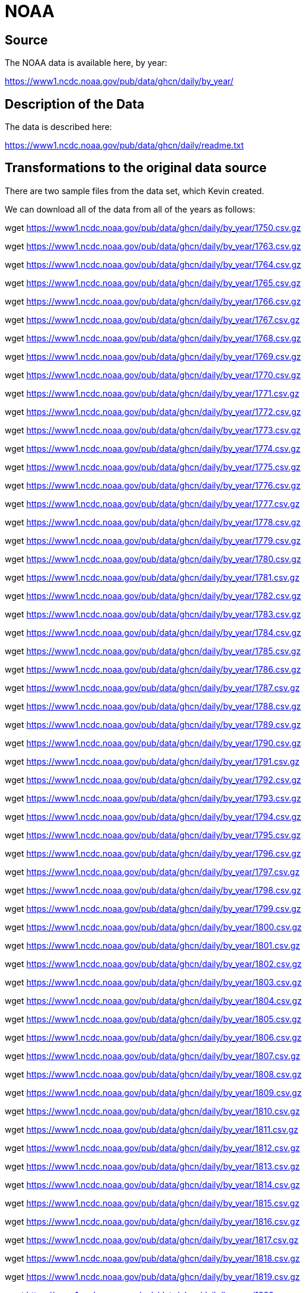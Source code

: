 = NOAA

== Source

The NOAA data is available here, by year:

https://www1.ncdc.noaa.gov/pub/data/ghcn/daily/by_year/

== Description of the Data

The data is described here:

https://www1.ncdc.noaa.gov/pub/data/ghcn/daily/readme.txt

== Transformations to the original data source

There are two sample files from the data set, which Kevin created.

We can download all of the data from all of the years as follows:

wget https://www1.ncdc.noaa.gov/pub/data/ghcn/daily/by_year/1750.csv.gz

wget https://www1.ncdc.noaa.gov/pub/data/ghcn/daily/by_year/1763.csv.gz

wget https://www1.ncdc.noaa.gov/pub/data/ghcn/daily/by_year/1764.csv.gz

wget https://www1.ncdc.noaa.gov/pub/data/ghcn/daily/by_year/1765.csv.gz

wget https://www1.ncdc.noaa.gov/pub/data/ghcn/daily/by_year/1766.csv.gz

wget https://www1.ncdc.noaa.gov/pub/data/ghcn/daily/by_year/1767.csv.gz

wget https://www1.ncdc.noaa.gov/pub/data/ghcn/daily/by_year/1768.csv.gz

wget https://www1.ncdc.noaa.gov/pub/data/ghcn/daily/by_year/1769.csv.gz

wget https://www1.ncdc.noaa.gov/pub/data/ghcn/daily/by_year/1770.csv.gz

wget https://www1.ncdc.noaa.gov/pub/data/ghcn/daily/by_year/1771.csv.gz

wget https://www1.ncdc.noaa.gov/pub/data/ghcn/daily/by_year/1772.csv.gz

wget https://www1.ncdc.noaa.gov/pub/data/ghcn/daily/by_year/1773.csv.gz

wget https://www1.ncdc.noaa.gov/pub/data/ghcn/daily/by_year/1774.csv.gz

wget https://www1.ncdc.noaa.gov/pub/data/ghcn/daily/by_year/1775.csv.gz

wget https://www1.ncdc.noaa.gov/pub/data/ghcn/daily/by_year/1776.csv.gz

wget https://www1.ncdc.noaa.gov/pub/data/ghcn/daily/by_year/1777.csv.gz

wget https://www1.ncdc.noaa.gov/pub/data/ghcn/daily/by_year/1778.csv.gz

wget https://www1.ncdc.noaa.gov/pub/data/ghcn/daily/by_year/1779.csv.gz

wget https://www1.ncdc.noaa.gov/pub/data/ghcn/daily/by_year/1780.csv.gz

wget https://www1.ncdc.noaa.gov/pub/data/ghcn/daily/by_year/1781.csv.gz

wget https://www1.ncdc.noaa.gov/pub/data/ghcn/daily/by_year/1782.csv.gz

wget https://www1.ncdc.noaa.gov/pub/data/ghcn/daily/by_year/1783.csv.gz

wget https://www1.ncdc.noaa.gov/pub/data/ghcn/daily/by_year/1784.csv.gz

wget https://www1.ncdc.noaa.gov/pub/data/ghcn/daily/by_year/1785.csv.gz

wget https://www1.ncdc.noaa.gov/pub/data/ghcn/daily/by_year/1786.csv.gz

wget https://www1.ncdc.noaa.gov/pub/data/ghcn/daily/by_year/1787.csv.gz

wget https://www1.ncdc.noaa.gov/pub/data/ghcn/daily/by_year/1788.csv.gz

wget https://www1.ncdc.noaa.gov/pub/data/ghcn/daily/by_year/1789.csv.gz

wget https://www1.ncdc.noaa.gov/pub/data/ghcn/daily/by_year/1790.csv.gz

wget https://www1.ncdc.noaa.gov/pub/data/ghcn/daily/by_year/1791.csv.gz

wget https://www1.ncdc.noaa.gov/pub/data/ghcn/daily/by_year/1792.csv.gz

wget https://www1.ncdc.noaa.gov/pub/data/ghcn/daily/by_year/1793.csv.gz

wget https://www1.ncdc.noaa.gov/pub/data/ghcn/daily/by_year/1794.csv.gz

wget https://www1.ncdc.noaa.gov/pub/data/ghcn/daily/by_year/1795.csv.gz

wget https://www1.ncdc.noaa.gov/pub/data/ghcn/daily/by_year/1796.csv.gz

wget https://www1.ncdc.noaa.gov/pub/data/ghcn/daily/by_year/1797.csv.gz

wget https://www1.ncdc.noaa.gov/pub/data/ghcn/daily/by_year/1798.csv.gz

wget https://www1.ncdc.noaa.gov/pub/data/ghcn/daily/by_year/1799.csv.gz

wget https://www1.ncdc.noaa.gov/pub/data/ghcn/daily/by_year/1800.csv.gz

wget https://www1.ncdc.noaa.gov/pub/data/ghcn/daily/by_year/1801.csv.gz

wget https://www1.ncdc.noaa.gov/pub/data/ghcn/daily/by_year/1802.csv.gz

wget https://www1.ncdc.noaa.gov/pub/data/ghcn/daily/by_year/1803.csv.gz

wget https://www1.ncdc.noaa.gov/pub/data/ghcn/daily/by_year/1804.csv.gz

wget https://www1.ncdc.noaa.gov/pub/data/ghcn/daily/by_year/1805.csv.gz

wget https://www1.ncdc.noaa.gov/pub/data/ghcn/daily/by_year/1806.csv.gz

wget https://www1.ncdc.noaa.gov/pub/data/ghcn/daily/by_year/1807.csv.gz

wget https://www1.ncdc.noaa.gov/pub/data/ghcn/daily/by_year/1808.csv.gz

wget https://www1.ncdc.noaa.gov/pub/data/ghcn/daily/by_year/1809.csv.gz

wget https://www1.ncdc.noaa.gov/pub/data/ghcn/daily/by_year/1810.csv.gz

wget https://www1.ncdc.noaa.gov/pub/data/ghcn/daily/by_year/1811.csv.gz

wget https://www1.ncdc.noaa.gov/pub/data/ghcn/daily/by_year/1812.csv.gz

wget https://www1.ncdc.noaa.gov/pub/data/ghcn/daily/by_year/1813.csv.gz

wget https://www1.ncdc.noaa.gov/pub/data/ghcn/daily/by_year/1814.csv.gz

wget https://www1.ncdc.noaa.gov/pub/data/ghcn/daily/by_year/1815.csv.gz

wget https://www1.ncdc.noaa.gov/pub/data/ghcn/daily/by_year/1816.csv.gz

wget https://www1.ncdc.noaa.gov/pub/data/ghcn/daily/by_year/1817.csv.gz

wget https://www1.ncdc.noaa.gov/pub/data/ghcn/daily/by_year/1818.csv.gz

wget https://www1.ncdc.noaa.gov/pub/data/ghcn/daily/by_year/1819.csv.gz

wget https://www1.ncdc.noaa.gov/pub/data/ghcn/daily/by_year/1820.csv.gz

wget https://www1.ncdc.noaa.gov/pub/data/ghcn/daily/by_year/1821.csv.gz

wget https://www1.ncdc.noaa.gov/pub/data/ghcn/daily/by_year/1822.csv.gz

wget https://www1.ncdc.noaa.gov/pub/data/ghcn/daily/by_year/1823.csv.gz

wget https://www1.ncdc.noaa.gov/pub/data/ghcn/daily/by_year/1824.csv.gz

wget https://www1.ncdc.noaa.gov/pub/data/ghcn/daily/by_year/1825.csv.gz

wget https://www1.ncdc.noaa.gov/pub/data/ghcn/daily/by_year/1826.csv.gz

wget https://www1.ncdc.noaa.gov/pub/data/ghcn/daily/by_year/1827.csv.gz

wget https://www1.ncdc.noaa.gov/pub/data/ghcn/daily/by_year/1828.csv.gz

wget https://www1.ncdc.noaa.gov/pub/data/ghcn/daily/by_year/1829.csv.gz

wget https://www1.ncdc.noaa.gov/pub/data/ghcn/daily/by_year/1830.csv.gz

wget https://www1.ncdc.noaa.gov/pub/data/ghcn/daily/by_year/1831.csv.gz

wget https://www1.ncdc.noaa.gov/pub/data/ghcn/daily/by_year/1832.csv.gz

wget https://www1.ncdc.noaa.gov/pub/data/ghcn/daily/by_year/1833.csv.gz

wget https://www1.ncdc.noaa.gov/pub/data/ghcn/daily/by_year/1834.csv.gz

wget https://www1.ncdc.noaa.gov/pub/data/ghcn/daily/by_year/1835.csv.gz

wget https://www1.ncdc.noaa.gov/pub/data/ghcn/daily/by_year/1836.csv.gz

wget https://www1.ncdc.noaa.gov/pub/data/ghcn/daily/by_year/1837.csv.gz

wget https://www1.ncdc.noaa.gov/pub/data/ghcn/daily/by_year/1838.csv.gz

wget https://www1.ncdc.noaa.gov/pub/data/ghcn/daily/by_year/1839.csv.gz

wget https://www1.ncdc.noaa.gov/pub/data/ghcn/daily/by_year/1840.csv.gz

wget https://www1.ncdc.noaa.gov/pub/data/ghcn/daily/by_year/1841.csv.gz

wget https://www1.ncdc.noaa.gov/pub/data/ghcn/daily/by_year/1842.csv.gz

wget https://www1.ncdc.noaa.gov/pub/data/ghcn/daily/by_year/1843.csv.gz

wget https://www1.ncdc.noaa.gov/pub/data/ghcn/daily/by_year/1844.csv.gz

wget https://www1.ncdc.noaa.gov/pub/data/ghcn/daily/by_year/1845.csv.gz

wget https://www1.ncdc.noaa.gov/pub/data/ghcn/daily/by_year/1846.csv.gz

wget https://www1.ncdc.noaa.gov/pub/data/ghcn/daily/by_year/1847.csv.gz

wget https://www1.ncdc.noaa.gov/pub/data/ghcn/daily/by_year/1848.csv.gz

wget https://www1.ncdc.noaa.gov/pub/data/ghcn/daily/by_year/1849.csv.gz

wget https://www1.ncdc.noaa.gov/pub/data/ghcn/daily/by_year/1850.csv.gz

wget https://www1.ncdc.noaa.gov/pub/data/ghcn/daily/by_year/1851.csv.gz

wget https://www1.ncdc.noaa.gov/pub/data/ghcn/daily/by_year/1852.csv.gz

wget https://www1.ncdc.noaa.gov/pub/data/ghcn/daily/by_year/1853.csv.gz

wget https://www1.ncdc.noaa.gov/pub/data/ghcn/daily/by_year/1854.csv.gz

wget https://www1.ncdc.noaa.gov/pub/data/ghcn/daily/by_year/1855.csv.gz

wget https://www1.ncdc.noaa.gov/pub/data/ghcn/daily/by_year/1856.csv.gz

wget https://www1.ncdc.noaa.gov/pub/data/ghcn/daily/by_year/1857.csv.gz

wget https://www1.ncdc.noaa.gov/pub/data/ghcn/daily/by_year/1858.csv.gz

wget https://www1.ncdc.noaa.gov/pub/data/ghcn/daily/by_year/1859.csv.gz

wget https://www1.ncdc.noaa.gov/pub/data/ghcn/daily/by_year/1860.csv.gz

wget https://www1.ncdc.noaa.gov/pub/data/ghcn/daily/by_year/1861.csv.gz

wget https://www1.ncdc.noaa.gov/pub/data/ghcn/daily/by_year/1862.csv.gz

wget https://www1.ncdc.noaa.gov/pub/data/ghcn/daily/by_year/1863.csv.gz

wget https://www1.ncdc.noaa.gov/pub/data/ghcn/daily/by_year/1864.csv.gz

wget https://www1.ncdc.noaa.gov/pub/data/ghcn/daily/by_year/1865.csv.gz

wget https://www1.ncdc.noaa.gov/pub/data/ghcn/daily/by_year/1866.csv.gz

wget https://www1.ncdc.noaa.gov/pub/data/ghcn/daily/by_year/1867.csv.gz

wget https://www1.ncdc.noaa.gov/pub/data/ghcn/daily/by_year/1868.csv.gz

wget https://www1.ncdc.noaa.gov/pub/data/ghcn/daily/by_year/1869.csv.gz

wget https://www1.ncdc.noaa.gov/pub/data/ghcn/daily/by_year/1870.csv.gz

wget https://www1.ncdc.noaa.gov/pub/data/ghcn/daily/by_year/1871.csv.gz

wget https://www1.ncdc.noaa.gov/pub/data/ghcn/daily/by_year/1872.csv.gz

wget https://www1.ncdc.noaa.gov/pub/data/ghcn/daily/by_year/1873.csv.gz

wget https://www1.ncdc.noaa.gov/pub/data/ghcn/daily/by_year/1874.csv.gz

wget https://www1.ncdc.noaa.gov/pub/data/ghcn/daily/by_year/1875.csv.gz

wget https://www1.ncdc.noaa.gov/pub/data/ghcn/daily/by_year/1876.csv.gz

wget https://www1.ncdc.noaa.gov/pub/data/ghcn/daily/by_year/1877.csv.gz

wget https://www1.ncdc.noaa.gov/pub/data/ghcn/daily/by_year/1878.csv.gz

wget https://www1.ncdc.noaa.gov/pub/data/ghcn/daily/by_year/1879.csv.gz

wget https://www1.ncdc.noaa.gov/pub/data/ghcn/daily/by_year/1880.csv.gz

wget https://www1.ncdc.noaa.gov/pub/data/ghcn/daily/by_year/1881.csv.gz

wget https://www1.ncdc.noaa.gov/pub/data/ghcn/daily/by_year/1882.csv.gz

wget https://www1.ncdc.noaa.gov/pub/data/ghcn/daily/by_year/1883.csv.gz

wget https://www1.ncdc.noaa.gov/pub/data/ghcn/daily/by_year/1884.csv.gz

wget https://www1.ncdc.noaa.gov/pub/data/ghcn/daily/by_year/1885.csv.gz

wget https://www1.ncdc.noaa.gov/pub/data/ghcn/daily/by_year/1886.csv.gz

wget https://www1.ncdc.noaa.gov/pub/data/ghcn/daily/by_year/1887.csv.gz

wget https://www1.ncdc.noaa.gov/pub/data/ghcn/daily/by_year/1888.csv.gz

wget https://www1.ncdc.noaa.gov/pub/data/ghcn/daily/by_year/1889.csv.gz

wget https://www1.ncdc.noaa.gov/pub/data/ghcn/daily/by_year/1890.csv.gz

wget https://www1.ncdc.noaa.gov/pub/data/ghcn/daily/by_year/1891.csv.gz

wget https://www1.ncdc.noaa.gov/pub/data/ghcn/daily/by_year/1892.csv.gz

wget https://www1.ncdc.noaa.gov/pub/data/ghcn/daily/by_year/1893.csv.gz

wget https://www1.ncdc.noaa.gov/pub/data/ghcn/daily/by_year/1894.csv.gz

wget https://www1.ncdc.noaa.gov/pub/data/ghcn/daily/by_year/1895.csv.gz

wget https://www1.ncdc.noaa.gov/pub/data/ghcn/daily/by_year/1896.csv.gz

wget https://www1.ncdc.noaa.gov/pub/data/ghcn/daily/by_year/1897.csv.gz

wget https://www1.ncdc.noaa.gov/pub/data/ghcn/daily/by_year/1898.csv.gz

wget https://www1.ncdc.noaa.gov/pub/data/ghcn/daily/by_year/1899.csv.gz

wget https://www1.ncdc.noaa.gov/pub/data/ghcn/daily/by_year/1900.csv.gz

wget https://www1.ncdc.noaa.gov/pub/data/ghcn/daily/by_year/1901.csv.gz

wget https://www1.ncdc.noaa.gov/pub/data/ghcn/daily/by_year/1902.csv.gz

wget https://www1.ncdc.noaa.gov/pub/data/ghcn/daily/by_year/1903.csv.gz

wget https://www1.ncdc.noaa.gov/pub/data/ghcn/daily/by_year/1904.csv.gz

wget https://www1.ncdc.noaa.gov/pub/data/ghcn/daily/by_year/1905.csv.gz

wget https://www1.ncdc.noaa.gov/pub/data/ghcn/daily/by_year/1906.csv.gz

wget https://www1.ncdc.noaa.gov/pub/data/ghcn/daily/by_year/1907.csv.gz

wget https://www1.ncdc.noaa.gov/pub/data/ghcn/daily/by_year/1908.csv.gz

wget https://www1.ncdc.noaa.gov/pub/data/ghcn/daily/by_year/1909.csv.gz

wget https://www1.ncdc.noaa.gov/pub/data/ghcn/daily/by_year/1910.csv.gz

wget https://www1.ncdc.noaa.gov/pub/data/ghcn/daily/by_year/1911.csv.gz

wget https://www1.ncdc.noaa.gov/pub/data/ghcn/daily/by_year/1912.csv.gz

wget https://www1.ncdc.noaa.gov/pub/data/ghcn/daily/by_year/1913.csv.gz

wget https://www1.ncdc.noaa.gov/pub/data/ghcn/daily/by_year/1914.csv.gz

wget https://www1.ncdc.noaa.gov/pub/data/ghcn/daily/by_year/1915.csv.gz

wget https://www1.ncdc.noaa.gov/pub/data/ghcn/daily/by_year/1916.csv.gz

wget https://www1.ncdc.noaa.gov/pub/data/ghcn/daily/by_year/1917.csv.gz

wget https://www1.ncdc.noaa.gov/pub/data/ghcn/daily/by_year/1918.csv.gz

wget https://www1.ncdc.noaa.gov/pub/data/ghcn/daily/by_year/1919.csv.gz

wget https://www1.ncdc.noaa.gov/pub/data/ghcn/daily/by_year/1920.csv.gz

wget https://www1.ncdc.noaa.gov/pub/data/ghcn/daily/by_year/1921.csv.gz

wget https://www1.ncdc.noaa.gov/pub/data/ghcn/daily/by_year/1922.csv.gz

wget https://www1.ncdc.noaa.gov/pub/data/ghcn/daily/by_year/1923.csv.gz

wget https://www1.ncdc.noaa.gov/pub/data/ghcn/daily/by_year/1924.csv.gz

wget https://www1.ncdc.noaa.gov/pub/data/ghcn/daily/by_year/1925.csv.gz

wget https://www1.ncdc.noaa.gov/pub/data/ghcn/daily/by_year/1926.csv.gz

wget https://www1.ncdc.noaa.gov/pub/data/ghcn/daily/by_year/1927.csv.gz

wget https://www1.ncdc.noaa.gov/pub/data/ghcn/daily/by_year/1928.csv.gz

wget https://www1.ncdc.noaa.gov/pub/data/ghcn/daily/by_year/1929.csv.gz

wget https://www1.ncdc.noaa.gov/pub/data/ghcn/daily/by_year/1930.csv.gz

wget https://www1.ncdc.noaa.gov/pub/data/ghcn/daily/by_year/1931.csv.gz

wget https://www1.ncdc.noaa.gov/pub/data/ghcn/daily/by_year/1932.csv.gz

wget https://www1.ncdc.noaa.gov/pub/data/ghcn/daily/by_year/1933.csv.gz

wget https://www1.ncdc.noaa.gov/pub/data/ghcn/daily/by_year/1934.csv.gz

wget https://www1.ncdc.noaa.gov/pub/data/ghcn/daily/by_year/1935.csv.gz

wget https://www1.ncdc.noaa.gov/pub/data/ghcn/daily/by_year/1936.csv.gz

wget https://www1.ncdc.noaa.gov/pub/data/ghcn/daily/by_year/1937.csv.gz

wget https://www1.ncdc.noaa.gov/pub/data/ghcn/daily/by_year/1938.csv.gz

wget https://www1.ncdc.noaa.gov/pub/data/ghcn/daily/by_year/1939.csv.gz

wget https://www1.ncdc.noaa.gov/pub/data/ghcn/daily/by_year/1940.csv.gz

wget https://www1.ncdc.noaa.gov/pub/data/ghcn/daily/by_year/1941.csv.gz

wget https://www1.ncdc.noaa.gov/pub/data/ghcn/daily/by_year/1942.csv.gz

wget https://www1.ncdc.noaa.gov/pub/data/ghcn/daily/by_year/1943.csv.gz

wget https://www1.ncdc.noaa.gov/pub/data/ghcn/daily/by_year/1944.csv.gz

wget https://www1.ncdc.noaa.gov/pub/data/ghcn/daily/by_year/1945.csv.gz

wget https://www1.ncdc.noaa.gov/pub/data/ghcn/daily/by_year/1946.csv.gz

wget https://www1.ncdc.noaa.gov/pub/data/ghcn/daily/by_year/1947.csv.gz

wget https://www1.ncdc.noaa.gov/pub/data/ghcn/daily/by_year/1948.csv.gz

wget https://www1.ncdc.noaa.gov/pub/data/ghcn/daily/by_year/1949.csv.gz

wget https://www1.ncdc.noaa.gov/pub/data/ghcn/daily/by_year/1950.csv.gz

wget https://www1.ncdc.noaa.gov/pub/data/ghcn/daily/by_year/1951.csv.gz

wget https://www1.ncdc.noaa.gov/pub/data/ghcn/daily/by_year/1952.csv.gz

wget https://www1.ncdc.noaa.gov/pub/data/ghcn/daily/by_year/1953.csv.gz

wget https://www1.ncdc.noaa.gov/pub/data/ghcn/daily/by_year/1954.csv.gz

wget https://www1.ncdc.noaa.gov/pub/data/ghcn/daily/by_year/1955.csv.gz

wget https://www1.ncdc.noaa.gov/pub/data/ghcn/daily/by_year/1956.csv.gz

wget https://www1.ncdc.noaa.gov/pub/data/ghcn/daily/by_year/1957.csv.gz

wget https://www1.ncdc.noaa.gov/pub/data/ghcn/daily/by_year/1958.csv.gz

wget https://www1.ncdc.noaa.gov/pub/data/ghcn/daily/by_year/1959.csv.gz

wget https://www1.ncdc.noaa.gov/pub/data/ghcn/daily/by_year/1960.csv.gz

wget https://www1.ncdc.noaa.gov/pub/data/ghcn/daily/by_year/1961.csv.gz

wget https://www1.ncdc.noaa.gov/pub/data/ghcn/daily/by_year/1962.csv.gz

wget https://www1.ncdc.noaa.gov/pub/data/ghcn/daily/by_year/1963.csv.gz

wget https://www1.ncdc.noaa.gov/pub/data/ghcn/daily/by_year/1964.csv.gz

wget https://www1.ncdc.noaa.gov/pub/data/ghcn/daily/by_year/1965.csv.gz

wget https://www1.ncdc.noaa.gov/pub/data/ghcn/daily/by_year/1966.csv.gz

wget https://www1.ncdc.noaa.gov/pub/data/ghcn/daily/by_year/1967.csv.gz

wget https://www1.ncdc.noaa.gov/pub/data/ghcn/daily/by_year/1968.csv.gz

wget https://www1.ncdc.noaa.gov/pub/data/ghcn/daily/by_year/1969.csv.gz

wget https://www1.ncdc.noaa.gov/pub/data/ghcn/daily/by_year/1970.csv.gz

wget https://www1.ncdc.noaa.gov/pub/data/ghcn/daily/by_year/1971.csv.gz

wget https://www1.ncdc.noaa.gov/pub/data/ghcn/daily/by_year/1972.csv.gz

wget https://www1.ncdc.noaa.gov/pub/data/ghcn/daily/by_year/1973.csv.gz

wget https://www1.ncdc.noaa.gov/pub/data/ghcn/daily/by_year/1974.csv.gz

wget https://www1.ncdc.noaa.gov/pub/data/ghcn/daily/by_year/1975.csv.gz

wget https://www1.ncdc.noaa.gov/pub/data/ghcn/daily/by_year/1976.csv.gz

wget https://www1.ncdc.noaa.gov/pub/data/ghcn/daily/by_year/1977.csv.gz

wget https://www1.ncdc.noaa.gov/pub/data/ghcn/daily/by_year/1978.csv.gz

wget https://www1.ncdc.noaa.gov/pub/data/ghcn/daily/by_year/1979.csv.gz

wget https://www1.ncdc.noaa.gov/pub/data/ghcn/daily/by_year/1980.csv.gz

wget https://www1.ncdc.noaa.gov/pub/data/ghcn/daily/by_year/1981.csv.gz

wget https://www1.ncdc.noaa.gov/pub/data/ghcn/daily/by_year/1982.csv.gz

wget https://www1.ncdc.noaa.gov/pub/data/ghcn/daily/by_year/1983.csv.gz

wget https://www1.ncdc.noaa.gov/pub/data/ghcn/daily/by_year/1984.csv.gz

wget https://www1.ncdc.noaa.gov/pub/data/ghcn/daily/by_year/1985.csv.gz

wget https://www1.ncdc.noaa.gov/pub/data/ghcn/daily/by_year/1986.csv.gz

wget https://www1.ncdc.noaa.gov/pub/data/ghcn/daily/by_year/1987.csv.gz

wget https://www1.ncdc.noaa.gov/pub/data/ghcn/daily/by_year/1988.csv.gz

wget https://www1.ncdc.noaa.gov/pub/data/ghcn/daily/by_year/1989.csv.gz

wget https://www1.ncdc.noaa.gov/pub/data/ghcn/daily/by_year/1990.csv.gz

wget https://www1.ncdc.noaa.gov/pub/data/ghcn/daily/by_year/1991.csv.gz

wget https://www1.ncdc.noaa.gov/pub/data/ghcn/daily/by_year/1992.csv.gz

wget https://www1.ncdc.noaa.gov/pub/data/ghcn/daily/by_year/1993.csv.gz

wget https://www1.ncdc.noaa.gov/pub/data/ghcn/daily/by_year/1994.csv.gz

wget https://www1.ncdc.noaa.gov/pub/data/ghcn/daily/by_year/1995.csv.gz

wget https://www1.ncdc.noaa.gov/pub/data/ghcn/daily/by_year/1996.csv.gz

wget https://www1.ncdc.noaa.gov/pub/data/ghcn/daily/by_year/1997.csv.gz

wget https://www1.ncdc.noaa.gov/pub/data/ghcn/daily/by_year/1998.csv.gz

wget https://www1.ncdc.noaa.gov/pub/data/ghcn/daily/by_year/1999.csv.gz

wget https://www1.ncdc.noaa.gov/pub/data/ghcn/daily/by_year/2000.csv.gz

wget https://www1.ncdc.noaa.gov/pub/data/ghcn/daily/by_year/2001.csv.gz

wget https://www1.ncdc.noaa.gov/pub/data/ghcn/daily/by_year/2002.csv.gz

wget https://www1.ncdc.noaa.gov/pub/data/ghcn/daily/by_year/2003.csv.gz

wget https://www1.ncdc.noaa.gov/pub/data/ghcn/daily/by_year/2004.csv.gz

wget https://www1.ncdc.noaa.gov/pub/data/ghcn/daily/by_year/2005.csv.gz

wget https://www1.ncdc.noaa.gov/pub/data/ghcn/daily/by_year/2006.csv.gz

wget https://www1.ncdc.noaa.gov/pub/data/ghcn/daily/by_year/2007.csv.gz

wget https://www1.ncdc.noaa.gov/pub/data/ghcn/daily/by_year/2008.csv.gz

wget https://www1.ncdc.noaa.gov/pub/data/ghcn/daily/by_year/2009.csv.gz

wget https://www1.ncdc.noaa.gov/pub/data/ghcn/daily/by_year/2010.csv.gz

wget https://www1.ncdc.noaa.gov/pub/data/ghcn/daily/by_year/2011.csv.gz

wget https://www1.ncdc.noaa.gov/pub/data/ghcn/daily/by_year/2012.csv.gz

wget https://www1.ncdc.noaa.gov/pub/data/ghcn/daily/by_year/2013.csv.gz

wget https://www1.ncdc.noaa.gov/pub/data/ghcn/daily/by_year/2014.csv.gz

wget https://www1.ncdc.noaa.gov/pub/data/ghcn/daily/by_year/2015.csv.gz

wget https://www1.ncdc.noaa.gov/pub/data/ghcn/daily/by_year/2016.csv.gz

wget https://www1.ncdc.noaa.gov/pub/data/ghcn/daily/by_year/2017.csv.gz

wget https://www1.ncdc.noaa.gov/pub/data/ghcn/daily/by_year/2018.csv.gz

wget https://www1.ncdc.noaa.gov/pub/data/ghcn/daily/by_year/2019.csv.gz

wget https://www1.ncdc.noaa.gov/pub/data/ghcn/daily/by_year/2020.csv.gz

wget https://www1.ncdc.noaa.gov/pub/data/ghcn/daily/by_year/2021.csv.gz

wget https://www1.ncdc.noaa.gov/pub/data/ghcn/daily/by_year/2022.csv.gz

wget https://www1.ncdc.noaa.gov/pub/data/ghcn/daily/by_year/2023.csv.gz

wget https://www1.ncdc.noaa.gov/pub/data/ghcn/daily/by_year/readme-by_year.txt

wget https://www1.ncdc.noaa.gov/pub/data/ghcn/daily/by_year/status-by_year.txt

